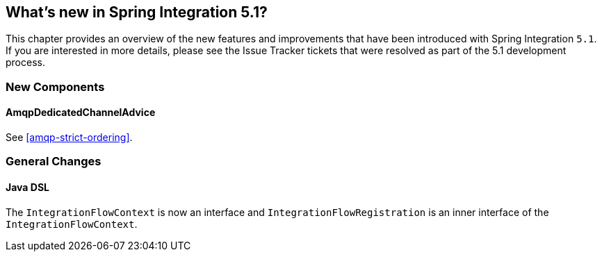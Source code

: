 [[whats-new]]

== What's new in Spring Integration 5.1?

This chapter provides an overview of the new features and improvements that have been introduced with Spring
Integration `5.1`.
If you are interested in more details, please see the Issue Tracker tickets that were resolved as part of the 5.1 development process.

[[x5.1-new-components]]
=== New Components

==== AmqpDedicatedChannelAdvice

See <<amqp-strict-ordering>>.

[[x5.1-general]]
=== General Changes

==== Java DSL

The `IntegrationFlowContext` is now an interface and `IntegrationFlowRegistration` is an inner interface of the `IntegrationFlowContext`.
